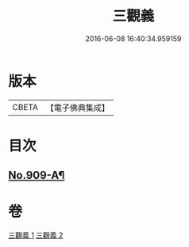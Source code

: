#+TITLE: 三觀義 
#+DATE: 2016-06-08 16:40:34.959159

* 版本
 |     CBETA|【電子佛典集成】|

* 目次
** [[file:KR6d0209_001.txt::001-0668c1][No.909-A¶]]

* 卷
[[file:KR6d0209_001.txt][三觀義 1]]
[[file:KR6d0209_002.txt][三觀義 2]]

